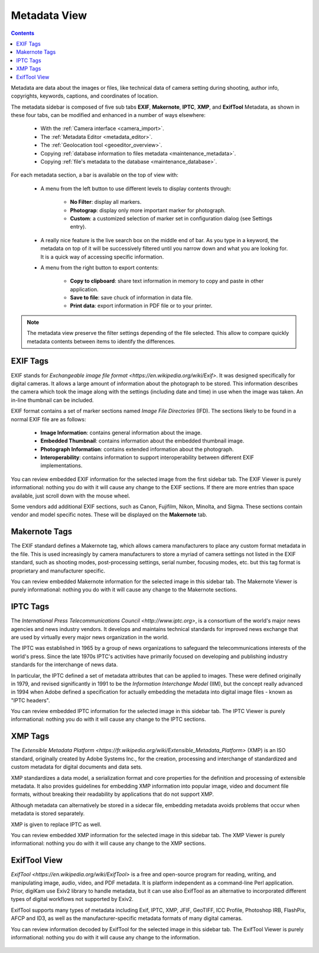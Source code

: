 .. meta::
   :description: digiKam Right Sidebar Metadata View
   :keywords: digiKam, documentation, user manual, photo management, open source, free, learn, easy, sidebar, metadata, exif, iptc, xmp, makernotes, exiftool

.. metadata-placeholder

   :authors: - digiKam Team (see Credits and License for details)

   :license: Creative Commons License SA 4.0

.. _metadata_view:

Metadata View
=============

.. contents::

Metadata are data about the images or files, like technical data of camera setting during shooting, author info, copyrights, keywords, captions, and coordinates of location.

The metadata sidebar is composed of five sub tabs **EXIF**, **Makernote**, **IPTC**, **XMP**, and **ExifTool** Metadata, as shown in these four tabs, can be modified and enhanced in a number of ways elsewhere:

    - With the :ref:`Camera interface <camera_import>`.

    - The :ref:`Metadata Editor <metadata_editor>`.

    - The :ref:`Geolocation tool <geoeditor_overview>`.

    - Copying :ref:`database information to files metadata <maintenance_metadata>`.

    - Copying :ref:`file's metadata to the database <maintenance_database>`.

.. figure:: images/sidebar_metadataexif.webp

For each metadata section, a bar is available on the top of view with:

    - A menu from the left button to use different levels to display contents through:

        - **No Filter**: display all markers.
        - **Photograp**: display only more important marker for photograph.
        - **Custom**: a customized selection of marker set in configuration dialog (see Settings entry).

    - A really nice feature is the live search box on the middle end of bar. As you type in a keyword, the metadata on top of it will be successively filtered until you narrow down and what you are looking for. It is a quick way of accessing specific information.

    - A menu from the right button to export contents:

        - **Copy to clipboard**: share text information in memory to copy and paste in other application.
        - **Save to file**: save chuck of information in data file.
        - **Print data**: export information in PDF file or to your printer.

.. note::

    The metadata view preserve the filter settings depending of the file selected. This allow to compare quickly metadata contents between items to identify the differences.

EXIF Tags
~~~~~~~~~

EXIF stands for `Exchangeable image file format <https://en.wikipedia.org/wiki/Exif>`. It was designed specifically for digital cameras. It allows a large amount of information about the photograph to be stored. This information describes the camera which took the image along with the settings (including date and time) in use when the image was taken. An in-line thumbnail can be included.

EXIF format contains a set of marker sections named *Image File Directories* (IFD). The sections likely to be found in a normal EXIF file are as follows:

    - **Image Information**: contains general information about the image.

    - **Embedded Thumbnail**: contains information about the embedded thumbnail image.

    - **Photograph Information**: contains extended information about the photograph.

    - **Interoperability**: contains information to support interoperability between different EXIF implementations. 

You can review embedded EXIF information for the selected image from the first sidebar tab. The EXIF Viewer is purely informational: nothing you do with it will cause any change to the EXIF sections. If there are more entries than space available, just scroll down with the mouse wheel.

Some vendors add additional EXIF sections, such as Canon, Fujifilm, Nikon, Minolta, and Sigma. These sections contain vendor and model specific notes. These will be displayed on the **Makernote** tab.

Makernote Tags
~~~~~~~~~~~~~~

The EXIF standard defines a Makernote tag, which allows camera manufacturers to place any custom format metadata in the file. This is used increasingly by camera manufacturers to store a myriad of camera settings not listed in the EXIF standard, such as shooting modes, post-processing settings, serial number, focusing modes, etc. but this tag format is proprietary and manufacturer specific.

You can review embedded Makernote information for the selected image in this sidebar tab. The Makernote Viewer is purely informational: nothing you do with it will cause any change to the Makernote sections.

.. figure:: images/sidebar_metadatamakernotes.webp

IPTC Tags
~~~~~~~~~

The `International Press Telecommunications Council <http://www.iptc.org>`, is a consortium of the world's major news agencies and news industry vendors. It develops and maintains technical standards for improved news exchange that are used by virtually every major news organization in the world.

The IPTC was established in 1965 by a group of news organizations to safeguard the telecommunications interests of the world's press. Since the late 1970s IPTC's activities have primarily focused on developing and publishing industry standards for the interchange of news data.

In particular, the IPTC defined a set of metadata attributes that can be applied to images. These were defined originally in 1979, and revised significantly in 1991 to be the *Information Interchange Model* (IIM), but the concept really advanced in 1994 when Adobe defined a specification for actually embedding the metadata into digital image files - known as "IPTC headers".

You can review embedded IPTC information for the selected image in this sidebar tab. The IPTC Viewer is purely informational: nothing you do with it will cause any change to the IPTC sections.

.. figure:: images/sidebar_metadataiptc.webp

XMP Tags
~~~~~~~~

The `Extensible Metadata Platform <https://fr.wikipedia.org/wiki/Extensible_Metadata_Platform>` (XMP) is an ISO standard, originally created by Adobe Systems Inc., for the creation, processing and interchange of standardized and custom metadata for digital documents and data sets.

XMP standardizes a data model, a serialization format and core properties for the definition and processing of extensible metadata. It also provides guidelines for embedding XMP information into popular image, video and document file formats, without breaking their readability by applications that do not support XMP.

Although metadata can alternatively be stored in a sidecar file, embedding metadata avoids problems that occur when metadata is stored separately.

XMP is given to replace IPTC as well.

You can review embedded XMP information for the selected image in this sidebar tab. The XMP Viewer is purely informational: nothing you do with it will cause any change to the XMP sections.

.. figure:: images/sidebar_metadataxmp.webp

ExifTool View
~~~~~~~~~~~~~

`ExifTool <https://en.wikipedia.org/wiki/ExifTool>` is a free and open-source program for reading, writing, and manipulating image, audio, video, and PDF metadata. It is platform independent as a command-line Perl application. Prior, digiKam use Exiv2 library to handle metadata, but it can use also ExifTool as an alternative to incorporated different types of digital workflows not supported by Exiv2.

ExifTool supports many types of metadata including Exif, IPTC, XMP, JFIF, GeoTIFF, ICC Profile, Photoshop IRB, FlashPix, AFCP and ID3, as well as the manufacturer-specific metadata formats of many digital cameras.

You can review information decoded by ExifTool for the selected image in this sidebar tab. The ExifTool Viewer is purely informational: nothing you do with it will cause any change to the information.

.. figure:: images/sidebar_metadataexiftool.webp
